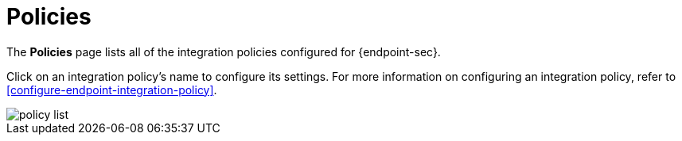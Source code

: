 [[policies-page-ov]]
[chapter]
= Policies

The **Policies** page lists all of the integration policies configured for {endpoint-sec}. 

Click on an integration policy's name to configure its settings. For more information on configuring an integration policy, refer to <<configure-endpoint-integration-policy>>.

[role="screenshot"]
image::images/policy-list.png[]
